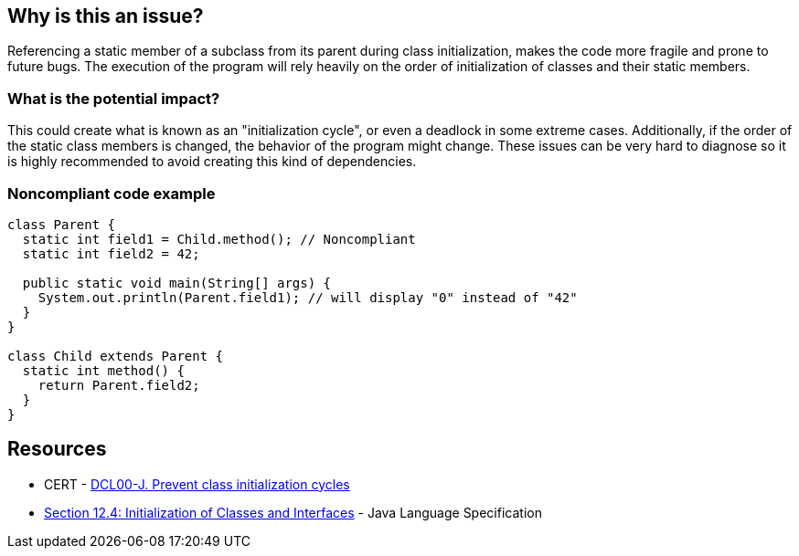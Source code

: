 == Why is this an issue?

Referencing a static member of a subclass from its parent during class initialization, makes the code more fragile and prone to future bugs.
The execution of the program will rely heavily on the order of initialization of classes and their static members.

=== What is the potential impact?

This could create what is known as an "initialization cycle", or even a deadlock in some extreme cases.
Additionally, if the order of the static class members is changed, the behavior of the program might change.
These issues can be very hard to diagnose so it is highly recommended to avoid creating this kind of dependencies.


=== Noncompliant code example

[source,java]
----
class Parent {
  static int field1 = Child.method(); // Noncompliant
  static int field2 = 42;

  public static void main(String[] args) {
    System.out.println(Parent.field1); // will display "0" instead of "42"
  }
}

class Child extends Parent {
  static int method() {
    return Parent.field2;
  }
}
----


== Resources

* CERT - https://wiki.sei.cmu.edu/confluence/display/java/DCL00-J.+Prevent+class+initialization+cycles[DCL00-J. Prevent class initialization cycles]
* https://docs.oracle.com/javase/specs/jls/se17/html/jls-12.html#jls-12.4[Section 12.4: Initialization of Classes and Interfaces] - Java Language Specification

ifdef::env-github,rspecator-view[]

'''
== Implementation Specification
(visible only on this page)

=== Message

Remove this reference to "xxx".

== Comments And Links
(visible only on this page)

=== on 07 Jun 2023, 15:18:13 Leonardo Pilastri wrote:
The rule is very limited and is mentioning the parent-child class relationship, which is actually not the root cause.
Should be reworked.

endif::env-github,rspecator-view[]
